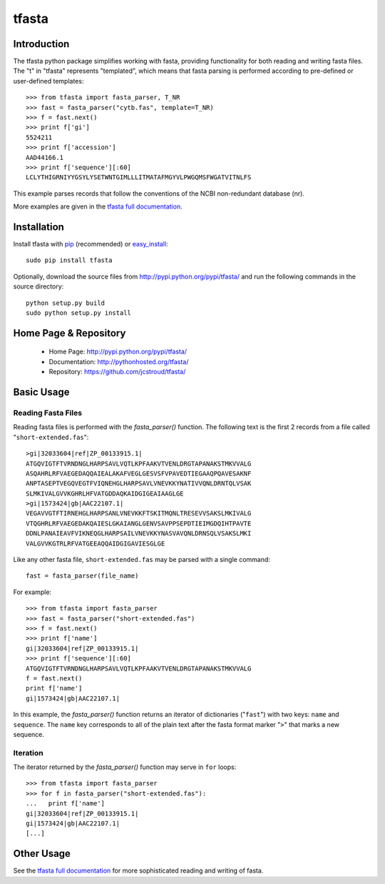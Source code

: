 ========
 tfasta 
========

Introduction
------------

The tfasta python package simplifies working
with fasta, providing functionality
for both reading and writing fasta files.
The "t" in "tfasta" represents
"templated", which means that fasta parsing is
performed according to pre-defined or user-defined
templates::

    >>> from tfasta import fasta_parser, T_NR
    >>> fast = fasta_parser("cytb.fas", template=T_NR)
    >>> f = fast.next()
    >>> print f['gi']
    5524211
    >>> print f['accession']
    AAD44166.1
    >>> print f['sequence'][:60]
    LCLYTHIGRNIYYGSYLYSETWNTGIMLLLITMATAFMGYVLPWGQMSFWGATVITNLFS

This example parses records that follow the conventions
of the NCBI non-redundant database (nr).

More examples are given in the `tfasta full documentation`_.


Installation
------------

Install tfasta with `pip`_ (recommended) or `easy_install`_::

  sudo pip install tfasta

Optionally, download the source files from
http://pypi.python.org/pypi/tfasta/
and run the following commands in the source directory::

  python setup.py build
  sudo python setup.py install

Home Page & Repository
----------------------

  - Home Page: http://pypi.python.org/pypi/tfasta/
  - Documentation: http://pythonhosted.org/tfasta/
  - Repository: https://github.com/jcstroud/tfasta/


Basic Usage
-----------

Reading Fasta Files
~~~~~~~~~~~~~~~~~~~

Reading fasta files is performed with the *fasta_parser()* function.
The following text is the first 2 records from a file
called "``short-extended.fas``"::

    >gi|32033604|ref|ZP_00133915.1|
    ATGQVIGTFTVRNDNGLHARPSAVLVQTLKPFAAKVTVENLDRGTAPANAKSTMKVVALG
    ASQAHRLRFVAEGEDAQQAIEALAKAFVEGLGESVSFVPAVEDTIEGAAQPQAVESAKNF
    ANPTASEPTVEGQVEGTFVIQNEHGLHARPSAVLVNEVKKYNATIVVQNLDRNTQLVSAK
    SLMKIVALGVVKGHRLHFVATGDDAQKAIDGIGEAIAAGLGE
    >gi|1573424|gb|AAC22107.1|
    VEGAVVGTFTIRNEHGLHARPSANLVNEVKKFTSKITMQNLTRESEVVSAKSLMKIVALG
    VTQGHRLRFVAEGEDAKQAIESLGKAIANGLGENVSAVPPSEPDTIEIMGDQIHTPAVTE
    DDNLPANAIEAVFVIKNEQGLHARPSAILVNEVKKYNASVAVQNLDRNSQLVSAKSLMKI
    VALGVVKGTRLRFVATGEEAQQAIDGIGAVIESGLGE

Like any other fasta file, ``short-extended.fas`` may be parsed
with a single command::

    fast = fasta_parser(file_name)

For example::

    >>> from tfasta import fasta_parser
    >>> fast = fasta_parser("short-extended.fas")
    >>> f = fast.next()
    >>> print f['name']
    gi|32033604|ref|ZP_00133915.1|
    >>> print f['sequence'][:60]
    ATGQVIGTFTVRNDNGLHARPSAVLVQTLKPFAAKVTVENLDRGTAPANAKSTMKVVALG
    f = fast.next()
    print f['name']
    gi|1573424|gb|AAC22107.1|

In this example, the *fasta_parser()* function returns
an iterator of dictionaries ("``fast``") with two
keys: ``name`` and ``sequence``.
The ``name`` key corresponds to all of the plain text after
the fasta format marker "``>``" that marks a new sequence.


Iteration
~~~~~~~~~

The iterator returned by the *fasta_parser()* function
may serve in ``for`` loops::

    
    >>> from tfasta import fasta_parser
    >>> for f in fasta_parser("short-extended.fas"):
    ...   print f['name']
    gi|32033604|ref|ZP_00133915.1|
    gi|1573424|gb|AAC22107.1|
    [...]


Other Usage
-----------

See the `tfasta full documentation`_ for more sophisticated
reading and writing of fasta.


.. _`pip`: http://www.pip-installer.org/en/latest/
.. _`easy_install`: http://peak.telecommunity.com/DevCenter/EasyInstall
.. _`tfasta full documentation`: http://pythonhosted.org/tfasta/
